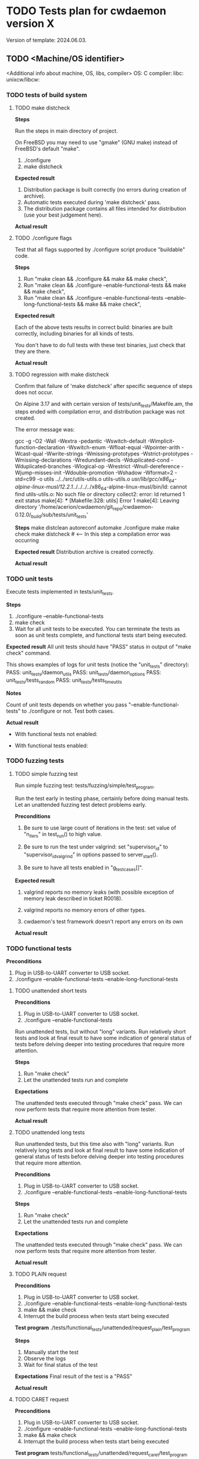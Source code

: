 #+TODO: TODO STARTED FAILED | PASS SKIPPED
# The vertical bar indicates which states are final states.
#
# Using PASS instead of DONE because a test that suceeded is rather PASS than
# DONE. "PASS or FAIL" looks better than "DONE or FAIL".

* TODO Tests plan for cwdaemon version X
Version of template: 2024.06.03.
** TODO <Machine/OS identifier>
<Additional info about machine, OS, libs, compiler>
OS:
C compiler:
libc:
unixcw/libcw:

*** TODO tests of build system
**** TODO make distcheck
*Steps*

Run the steps in main directory of project.

On FreeBSD you may need to use "gmake" (GNU make) instead of FreeBSD's
default "make".

1. ./configure
2. make distcheck

*Expected result*
1. Distribution package is built correctly (no errors during creation of
   archive).
2. Automatic tests executed during 'make distcheck' pass.
3. The distribution package contains all files intended for distribution (use
   your best judgement here).

*Actual result*

**** TODO ./configure flags

Test that all flags supported by ./configure script produce "buildable" code.

*Steps*
1. Run "make clean && ./configure && make && make check",
2. Run "make clean && ./configure --enable-functional-tests && make && make check",
3. Run "make clean && ./configure --enable-functional-tests --enable-long-functional-tests && make && make check",

*Expected result*

Each of the above tests results in correct build: binaries are built
correctly, including binaries for all kinds of tests.

You don't have to do full tests with these test binaries, just check that
they are there.

*Actual result*

**** TODO regression with make distcheck

Confirm that failure of 'make distcheck' after specific sequence of steps does not occur.

On Alpine 3.17 and with certain version of tests/unit_tests/Makefile.am, the
steps ended with compilation error, and distribution package was not created.

The error message was:

gcc  -g -O2 -Wall -Wextra -pedantic -Wswitch-default -Wimplicit-function-declaration -Wswitch-enum -Wfloat-equal -Wpointer-arith -Wcast-qual -Wwrite-strings -Wmissing-prototypes -Wstrict-prototypes -Wmissing-declarations -Wredundant-decls -Wduplicated-cond -Wduplicated-branches -Wlogical-op -Wrestrict -Wnull-dereference -Wjump-misses-init -Wdouble-promotion -Wshadow -Wformat=2 -std=c99   -o utils ../../src/utils-utils.o utils-utils.o  
/usr/lib/gcc/x86_64-alpine-linux-musl/12.2.1/../../../../x86_64-alpine-linux-musl/bin/ld: cannot find utils-utils.o: No such file or directory
collect2: error: ld returned 1 exit status
make[4]: *** [Makefile:328: utils] Error 1
make[4]: Leaving directory '/home/acerion/cwdaemon/git_repo/cwdaemon-0.12.0/_build/sub/tests/unit_tests'



*Steps*
make distclean
autoreconf
automake
./configure
make
make check
make distcheck  # <---- In this step a compilation error was occurring


*Expected result*
Distribution archive is created correctly.

*Actual result*

*** TODO unit tests

Execute tests implemented in tests/unit_tests.

*Steps*
1. ./configure --enable-functional-tests
2. make check
3. Wait for all unit tests to be executed. You can terminate the tests as
   soon as unit tests complete, and functional tests start being executed.

*Expected result*
All unit tests should have "PASS" status in output of "make check" command.

This shows examples of logs for unit tests (notice the "unit_tests"
directory):
PASS: unit_tests/daemon_utils
PASS: unit_tests/daemon_options
PASS: unit_tests/tests_random
PASS: unit_tests/tests_time_utils

*Notes*

Count of unit tests depends on whether you pass "--enable-functional-tests"
to ./configure or not. Test both cases.

*Actual result*

 - With functional tests not enabled:

 - With functional tests enabled:

*** TODO fuzzing tests
**** TODO simple fuzzing test

Run simple fuzzing test: tests/fuzzing/simple/test_program.

Run the test early in testing phase, certainly before doing manual tests. Let
an unattended fuzzing test detect problems early.

*Preconditions*

1. Be sure to use large count of iterations in the test: set value of
   "n_iters" in test_run() to high value.

2. Be sure to run the test under valgrind: set "supervisor_id" to
   "supervisor_id_valgrind" in options passed to server_start().

3. Be sure to have all tests enabled in "g_test_cases[]".


*Expected result*

1. valgrind reports no memory leaks (with possible exception of memory leak
   described in ticket R0018).

2. valgrind reports no memory errors of other types.

3. cwdaemon's test framework doesn't report any errors on its own

*Actual result*

*** TODO functional tests

*Preconditions*

1. Plug in USB-to-UART converter to USB socket.
2. ./configure --enable-functional-tests --enable-long-functional-tests

**** TODO unattended short tests

*Preconditions*

1. Plug in USB-to-UART converter to USB socket.
2. ./configure --enable-functional-tests

Run unattended tests, but without "long" variants. Run relatively short tests
and look at final result to have some indication of general status of tests
before delving deeper into testing procedures that require more attention.

*Steps*
1. Run "make check"
2. Let the unattended tests run and complete

*Expectations*

The unattended tests executed through "make check" pass. We can now perform
tests that require more attention from tester.

*Actual result*

**** TODO unattended long tests

Run unattended tests, but this time also with "long" variants. Run relatively
long tests and look at final result to have some indication of general status
of tests before delving deeper into testing procedures that require more
attention.

*Preconditions*

1. Plug in USB-to-UART converter to USB socket.
2. ./configure --enable-functional-tests --enable-long-functional-tests

*Steps*
1. Run "make check"
2. Let the unattended tests run and complete

*Expectations*

The unattended tests executed through "make check" pass. We can now perform
tests that require more attention from tester.

*Actual result*

**** TODO PLAIN request

*Preconditions*

1. Plug in USB-to-UART converter to USB socket.
2. ./configure --enable-functional-tests --enable-long-functional-tests
3. make && make check
4. Interrupt the build process when tests start being executed

*Test program*
./tests/functional_tests/unattended/request_plain/test_program

*Steps*
1. Manually start the test
2. Observe the logs
3. Wait for final status of the test

*Expectations*
Final result of the test is a "PASS"

*Actual result*

**** TODO CARET request

*Preconditions*

1. Plug in USB-to-UART converter to USB socket.
2. ./configure --enable-functional-tests --enable-long-functional-tests
3. make && make check
4. Interrupt the build process when tests start being executed

*Test program*
tests/functional_tests/unattended/request_caret/test_program

*Steps*
1. Manually start the test
2. Observe the logs
3. Wait for final status of the test

*Expectations*
Final result of the test is a "PASS"

*Actual result*

**** TODO Escape requests

***** TODO RESET        '0'

*Preconditions*

1. Connect TTY-to-USB converter.


*Info*

The following parameters are reset with RESET Escape request:
 - Morse speed,
 - tone (frequency) of played Morse code,
 - volume of played Morse code,
 - sound system used to play Morse code,
 - PTT delay
 - weighting of Morse code,
 - state of libcw,
 - word mode (to false),
 - state of pins of cwdevice,
 - cwdaemon's internal PTT flags


*Steps*
1. in terminal A start cwdaemon with specific values of some of parameters.
   Those will be the initial/default parameters.

   ./src/cwdaemon -n -x s --wpm 15 --tone 1000 --volume 100 --weighting 50

2. In terminal B start "nc" as a client of cwdaemon:

   nc -u 127.0.0.1 6789

3. In terminal B send some text to confirm that cwdaemon can play it with
   initial/default parameters.

4. In terminal B send few Escape requests to modify parameters of cwdaemon:
   - Morse speed: change to 8 (Esc 2)
   - tone: change to 400 (Esc 3)
   - volume: change to 20 (Esc g)
   - weighting: change to 0 (Esc 7)

5. In terminal B send some text to confirm that cwdaemon can play it with
   modified parameters.

6. In terminal B send few RESET Escape request to change cwdaemon's
   parameters back to their initial/default values.

7. In terminal B send some text to confirm that cwdaemon is playing the text
   with initial/default parameters.


*Expected result*
1. RESET Escape sent in step 6 does reset parameters to their initial values,
   which is confirmed by how cwdaemon plays a request in step 7.

*Actual result*

***** TODO SPEED        '2'

*Preconditions*

1. Connect TTY-to-USB converter.
2. In one terminal (terminal A) start a test instance of cwdaemon:
   ./src/cwdaemon -n -x s
3. In another terminal (terminal B) enter into "tests" dir.

*Test program*
cwtest_esc2.pl

*Steps*
1. In terminal B run a test
   perl ./<test program name>
2. Observe output of cwdaemon in terminal A
3. Observe output of test in terminal B

*Expected result*
1. Test passes without errors,
2. cwdaemon doesn't report any unexpected errors

*Actual result*

***** TODO TONE         '3'

*Preconditions*

1. Connect TTY-to-USB converter.
2. In one terminal (terminal A) start a test instance of cwdaemon:
   ./src/cwdaemon -n -x s
3. In another terminal (terminal B) enter into "tests" dir.

*Test program*
cwtest_esc3.pl

*Steps*
1. In terminal B run a test
   perl ./<test program name>
2. Observe output of cwdaemon in terminal A
3. Observe output of test in terminal B

*Expected result*
1. Test passes without errors,
2. cwdaemon doesn't report any unexpected errors

*Actual result*

***** TODO ABORT        '4'

*Preconditions*

1. Connect TTY-to-USB converter.
2. In one terminal (terminal A) start a test instance of cwdaemon:
   ./src/cwdaemon -n -x s
3. In another terminal (terminal B) enter into "tests" dir.

*Test program*
cwtest_esc64.pl

*Steps*
1. In terminal B run a test
   perl ./<test program name>
2. Observe output of cwdaemon in terminal A
3. Observe output of test in terminal B

*Expected result*
1. Test passes without errors,
2. cwdaemon doesn't report any unexpected errors
3. Text played by cwdaemon can be interrupted by ABORT Escape request when
   cwdaemon works in interruptible mode.
4. Text played by cwdaemon cannot be interrupted by ABORT Escape request when
   cwdaemon works in non-interruptible mode.
5. cwdaemon behaves as described in points 3 and 4 even when invalid ABORT
   Escape request is being sent, i.e. when the value of the request is
   non-empty.

*Actual result*

***** TODO EXIT         '5'

*Preconditions*
1. Connect TTY-to-USB converter.

*Test program*
./tests/functional_tests/unattended/request_esc_exit/test_program

*Steps*
1. Manually start the test
2. Observe the logs
3. Wait for final status of the test

*Expectations*
Final result of the test is a "PASS"

*Actual result*

***** TODO WORD_MODE    '6'

*Preconditions*

1. Connect TTY-to-USB converter.
2. In one terminal (terminal A) start a test instance of cwdaemon:
   ./src/cwdaemon -n -x s
3. In another terminal (terminal B) enter into "tests" dir.

*Test program*
cwtest_esc64.pl

*Steps*
1. In terminal B run a test
   perl ./<test program name>
2. Observe output of cwdaemon in terminal A
3. Observe output of test in terminal B

*Expected result*
1. Test passes without errors,
2. cwdaemon doesn't report any unexpected errors
3. cwdaemon is being switched between word-mode (non-interruptible mode) and
   regular mode (interruptible mode).

   This is recognized by cwdaemon's response to ABORT Escape request.

   Played text cannot (in word-mode) or can (in regular mode) be interrupted
   by ABORT Escape request.

*Actual result*

***** TODO WEIGHTING    '7'

*Preconditions*

1. Connect TTY-to-USB converter.
2. In one terminal (terminal A) start a test instance of cwdaemon:
   ./src/cwdaemon -n -x s
3. In another terminal (terminal B) enter into "tests" dir.

*Test program*
cwtest_esc7.pl

*Steps*
1. In terminal B run a test
   perl ./<test program name>
2. Observe output of cwdaemon in terminal A
3. Observe output of test in terminal B

*Expected result*
1. Test passes without errors,
2. Weighting of dits and dashes changes as expected,
3. cwdaemon doesn't report any unexpected errors.

*Actual result*

***** TODO CWDEVICE     '8'

*Preconditions*
1. Attach two TTY-to-USB devices acting as two cwdevices: default one, and
   non-default one.

*Test program*
./tests/functional_tests/unattended/request_esc_cwdevice/test_program

*Steps*
1. Manually start the test
2. Observe the logs
3. Wait for final status of the test

*Expectations*
Final result of the test is a "PASS"

*Actual result*

***** TODO PORT         '9'

*Preconditions*
1. Connect TTY-to-USB converter.

*Test program*
./tests/functional_tests/supervised/request_esc_port/test_program

*Steps*
1. Manually start the test
2. Read the banner text displayed at the beginning of test,
3. Observe the logs displayed during execution of test,
4. Wait for final status of the test.

*Expectations*
1. Final result of the test is a "PASS".
2. None of characteristics of played sounds are changing between iterations
   of test.

*Actual result*

***** TODO PTT_STATE    'a'

*Preconditions*

1. Prepare a multimeter or logic state analyzer.
2. Read information at the beginning of tests/cwtest_esca.pl script about 3
   modes.
3. Connect TTY-to-USB converter.
4. In one terminal (terminal A) start a test instance of cwdaemon:
   ./src/cwdaemon -n -x s
5. In another terminal (terminal B) enter into "tests" dir.

*Test program*
cwtest_esca.pl

*Steps*
1. Connect the multimeter to PTT pin of the TTY-to-USB converter.
2. In terminal B run a test

   perl ./<test program name> --mode X

   Do this with value of mode (X) equal to 0, 1, and 2.
3. Observe output of test in terminal B
4. Observe readings on the multimeter, showing state of PTT pin (ON or OFF).


*Expected result*
1. State of PTT pin changes at all, as shown by multimeter's reading,
2. State of PTT pin changes according to mode used by the test script.

*Actual result*

***** TODO SSB_WAY      'b'
***** TODO TUNE         'c'
****** TODO Perl script

*Preconditions*

1. Connect TTY-to-USB converter.
2. In one terminal (terminal A) start a test instance of cwdaemon:
   ./src/cwdaemon -n -x s
3. In another terminal (terminal B) enter into "tests" dir.

*Test program*
cwtest_escc.pl

*Steps*
1. In terminal B run a test
   perl ./<test program name>
2. Observe output of cwdaemon in terminal A
3. Observe output of test in terminal B

*Expected result*
1. Test passes without errors,
2. cwdaemon doesn't report any unexpected errors

*Actual result*

****** TODO Manual test, with observing PTT Flag

*Preconditions*

1. Connect TTY-to-USB converter.
2. In one terminal (terminal A) start a test instance of cwdaemon:
   ./src/cwdaemon -n -x s -iii -t 1
3. In another terminal (terminal B) run nc:
   nc -u 127.0.0.1 6789


*Steps*
1. In terminal B request long tuning time
   ^[c9
2. In terminal A observe that PTT pin is raised:

   [II] cwdaemon: -------------------
   [II] cwdaemon: received Escape request: "<ESC>c" / "<ESC>0x63"
   [II] cwdaemon: requested tuning time [s]: "9"
   [II] cwdaemon: PTT (TUNE) on
   [DD] cwdaemon: PTT flag +PTT_ACTIVE_AUTO (0x01/Ame)
   [DD] cwdaemon: keying event 1

3. After the tuning time elapses, observe in terminal A that PTT pin is
   lowered:

   [II] cwdaemon: low TQ callback: start, TQ len = 1, PTT flag = 0x01/Ame
   [II] cwdaemon: low TQ callback: branch 1, PTT flag = 0x01/Ame
   [DD] cwdaemon: PTT flag = 0 (0x00/ame)
   [II] cwdaemon: PTT (auto) off
   [II] cwdaemon: low TQ callback: end, TQ len = 1, PTT flag = 0x00/ame
   [DD] cwdaemon: keying event 0


*Expected result*
1. PTT pin is raised and lowered as expected,
2. cwdaemon doesn't report any unexpected errors


*Actual result*

***** TODO TX_DELAY     'd'

*Preconditions*

1. Connect TTY-to-USB converter.
2. In one terminal (terminal A) start a test instance of cwdaemon:
   ./src/cwdaemon -n -x s
3. In another terminal (terminal B) enter into "tests" dir.

*Test program*
cwtest_escd.pl

*Steps*
1. In terminal B run a test
   perl ./<test program name>
2. Observe output of cwdaemon in terminal A
3. Observe output of test in terminal B

*Expected result*
1. Test passes without errors,
2. cwdaemon doesn't report any unexpected errors.

*Actual result*

***** TODO BAND_SWITCH  'e'

*Expected result*
Test passes

*Actual result*

***** TODO SOUND_SYSTEM 'f'

The test may be trying to switch to invalid sound system "?"/"<NONE>". Such
attempts will be ignored by cwdaemon, and cwdaemon SHOULD continue to use
previous sound system.

*Preconditions*
1. Attach TTY-to-USB device acting as cwdevice.

*Test program*
./tests/functional_tests/supervised/request_esc_sound_system/test_program

*Steps*
1. Manually start the test
2. Observe the logs
3. Wait for final status of the test

*Expectations*
Final result of the test is a "PASS"

*Actual result*

***** TODO VOLUME       'g'

*Preconditions*

1. Connect TTY-to-USB converter.
2. In one terminal (terminal A) start a test instance of cwdaemon:
   ./src/cwdaemon -n -x s
3. In another terminal (terminal B) enter into "tests" dir.

*Test program*
cwtest_escg.pl

*Steps*
1. In terminal B run a test
   perl ./<test program name>
2. Observe output of cwdaemon in terminal A
3. Observe output of test in terminal B

*Expected result*
1. Test passes without errors,
2. Volume of sounds produced by cwdaemon changes as expected,
3. cwdaemon doesn't report any unexpected errors.

*Actual result*

***** TODO REPLY        'h'

*Test program*
./tests/functional_tests/unattended/request_esc_reply/test_program

*Steps*
1. Manually start the test
2. Observe the logs
3. Wait for final status of the test

*Expectations*
Final result of the test is a "PASS"

*Actual result*

**** TODO Command line options

***** TODO -h, --help

***** TODO -V, --version

***** TODO -d, --cwdevice <device>

*Preconditions*
1. Connect two cwdevices


*Steps*
1. In one terminal (terminal A) start a test instance of cwdaemon:

   ./src/cwdaemon -n -x s --device <cwdevice-1>

2. In another terminal (terminal B) send some text using nc. As the text is
   being played, confirm that cwdaemon is toggling "keying" pin on
   <cwdevice-1>, but not in <cwdevice-2>.

3. In terminal A stop cwdaemon and start it again, but this time with the
   second cwdevice.

   ./src/cwdaemon -n -x s --device <cwdevice-2>

4. In another terminal (terminal B) send some text using nc. As the text is
   being played, confirm that cwdaemon is toggling "keying" pin on
   <cwdevice-2>, but not in <cwdevice-1>.


*Expected result*
1. cwdaemon is using the right cwdevice, as specified in command line.


*Actual result*

***** TODO -o, --options <option>

*Test program*
./tests/functional_tests/unattended/option_cwdevice_tty_lines/test_program

*Steps*
1. Manually start the test
2. Observe the logs
3. Wait for final status of the test
4. Manually run at least one test with the long "--options" form of the
   command line option.
5. Try passing invalid values of "key=" or "ptt=" keywords in command line.


*Expectations*
1. Final result of the test is a "PASS".
2. Handling of long "--options" option work.
3. Invalid values of "key=" or "ptt=" keywords are rejected.


*Actual result*

***** TODO -n, --nofork

*Preconditions*

Find out the syslog output to which daemon which output a "daemon" processes
are logging.

On FreeBSD, per /etc/syslog.conf, the INFO messages go to
/var/log/daemon.log.


*Expected result*
1. cwdaemon doesn't daemonize when executed with "-n" flag.
2. cwdaemon does daemonize when executed without "-n" flag.
3. When cwdaemon doesn't daemonize, it doesn't log into syslog.
4. When cwdaemon does daemonize, it does log into syslog.


*Actual result*

***** TODO -p, --port <port>

*Test program*
./tests/functional_tests/unattended/option_port/test_program


*Steps*
1. Manually start the test
2. Observe the logs
3. Wait for final status of the test


*Expectations*
Final result of the test is a "PASS"


*Actual result*

***** TODO -s, --wpm <speed>

*Expected result*
1. It's possible to set parameter using short and long form of the option.
2. Values in range are accepted by cwdaemon (confirmed by playing some text).
3. Values out of range are rejected - cwdaemon prints error message and exits.

*Actual result*
PASS
Volume is set as requested in command line.
Values out of range are rejected.

***** TODO -t, --pttdelay <time>

*Expected result*
1. It's possible to set parameter using short and long form of the option.
2. Values in range are accepted by cwdaemon.
3. Values out of range are rejected - cwdaemon prints error message and exits.

*Actual result*

***** TODO -x, --system <sound system>

*Preconditions*
1. Connect a cwdevice


*Steps*
1. Run cwdaemon with different sound systems: one of 'n', 'c', 'o', 'a', 'p',
   's'.
2. Observe if cwdaemon exits due to unsupported sound system, or if it starts
   correctly.
3. If it starts correctly, try to sending some text through "nc".


*Expected results*
1. cwdaemon doesn't start correctly if a sound system not supported on the
   test platform is specified.
2. cwdaemon starts correctly if a sound system supported on the test platform
   is specified.
3. If cwdaemon starts correctly, it plays a text using specified sound
   system.
4. Both short and long form of the command line option works the same.


*Actual result*

***** TODO -v, --volume <volume>

*Expected result*
1. It's possible to set parameter using short and long form of the option.
2. Values in range are accepted by cwdaemon (confirmed by playing some text).
3. Values out of range are rejected - cwdaemon prints error message and exits.

*Actual result*

***** TODO -w, --weighting <weight>

*Expected result*
1. It's possible to set parameter using short and long form of the option.
2. Values in range are accepted by cwdaemon (confirmed by playing some text).
3. Values out of range are rejected - cwdaemon prints error message and exits.
4. cwdaemon accepts negative values (you may need to put them in quotes)

*Actual result*

***** TODO -T, --tone <tone>

*Expected result*
1. It's possible to set parameter using short and long form of the option.
2. Values in range are accepted by cwdaemon (confirmed by playing some text).
3. Values out of range are rejected - cwdaemon prints error message and exits.

*Actual result*

***** TODO -i
***** TODO -y, --verbosity <threshold>
***** TODO -I, --libcwflags <flags>

Confirm that option that specifies debug flags for libcw is working.

In this test cwdaemon is executed:
 - in non-daemonized mode to observe console logs;
 - with null keying device because cwdevice is not essential for this test.


*Steps*

1. Open connection to cwdaemon.

   nc -u localhost 6789
   OR
   nc -u 127.0.0.1 6789

2. Run cwdaemon without the tested flag. Notice the 'd' (DEBUG) threshold for
   cwdaemon.

   ./src/cwdaemon -d null -n -x p -y d

3. Send some characters to cwdaemon with nc.

4. Confirm that cwdaemon's log output shows cwdaemon logs, but doesn't show
   any libcw logs (because '--libcwflags' option is not provided).

5. Kill cwdaemon started in step 2. Start cwdaemon with '--libcwflags'
   option. Notice the 'd' (DEBUG) threshold for cwdaemon.

   ./src/cwdaemon --libcwflags=4294967295 -d null  -n -x p -y d

6. Send characters to cwdaemon using nc.

7. Confirm that cwdaemon's log output shows cwdaemon logs and show libcw logs
   with severity DEBUG or higher.

8. Kill cwdaemon started in step 4. Start cwdaemon with '--libcwflags'
   option. Notice the 'w' (WARNING) threshold for cwdaemon.

   ./src/cwdaemon --libcwflags=4294967295 -d null  -n -x p -y w

9. Send characters to cwdaemon using nc.

10. Confirm that cwdaemon's log output shows cwdaemon logs. If there are any
    libcw logs, the logs have severity only WARNING or ERROR.

*Expected result*

1. libcw logs are visible in cwdaemon's log output only if `--libcwflags`
   flag is used

2. Threshold for libcw logs depends on value of '-y' flag passed to cwdaemon.

*Actual result*

***** TODO -f, --debugfile <output>

**** TODO Misc tests

***** TODO reset register callback

*Test program*
./tests/functional_tests/unattended/reset_register_callback

*Steps*
1. Manually start the test
2. Observe the logs
3. Wait for final status of the test

*Expectations*
Final result of the test is a "PASS"

*Actual result*

***** TODO State of tty DTR and RTS pins during inactivity

*Purpose*

Confirm that cwdaemon doesn't change initial state of tty cwdevice's DTR and
RTS pins right after start.

Incorrect initialization of tty device has led to
https://github.com/acerion/cwdaemon/issues/12.

You can use cwdaemon 0.10.2 as a baseline. In a version following 0.10.2 a
change in ttys_init() was made that introduced an undesired behaviour of the
pins.


*Prerequisites*

1. USB-to-UART converter that exposes DTR pin and RTS pin.
2. A device capable of showing a logical state on converter's pins: a
   multimeter or logical state analyzer.


*Steps*

1. Connect USB-to-UART converter to USB port.

2. Measure initial state of DTR and RTS pins

   Expectation: the state should be "high".

3. Start cwdaemon, specify a proper cwdevice through "-d" option

   ./src/cwdaemon -n -x s -ii -d ttyUSB0

4. Measure again the state of DTR and RTS pins.

   Expectation: cwdaemon should not change the state of the pins during start
   of cwdaemon and initialization of the cwdevice. The state on both pins
   should be "high".

5. Send some text to be played by cwdaemon

   nc -u 127.0.0.1 6789
   <Enter some text>

   After text is played and keyed on cwdevice, measure state of DTR and RTS
   pins.

   Expectation: after the text is played and keyed on cwdevice, the state of
   both pins should be "high".

6. Send "reset" command to cwdaemon

   Send "<ESC>0" Escape request to cwdaemon.

   nc -u 127.0.0.1 6789
   <Press ESC key>
   <Press "0" key>
   <Press Enter key>


   In cwdaemon's logs look for confirmation that reset is being performed:

   [INFO ] cwdaemon: requested resetting of parameters
   [INFO ] cwdaemon: resetting completed


   Wait for 2 seconds for the end of reset, then measure state of DTR and RTS
   pins.

   Expectation: after a reset is completed, the state of both pins should be
   "high".

7. Terminate cwdaemon

   Either press Ctrl-C while cwdaemon is running in foreground, or send
   "<ESC>5" Escape request to cwdaemon.

   Then measure state of DTR and RTS pins.

   Expectation: after an exit is performed, the state of both pins should be
   "high".


*Expected result*

All expectations from above steps are met.

*Actual result*

***** TODO tests/cwtest.pl

*Test program*
tests/cwtest.pl

*Preconditions*

cwdaemon must be started (automatically or manually), running on default
port, with <platform's preferred sound system>.

./src/cwdaemon -n -x p

*Expected result*
Test passes

*Actual result*

***** TODO tests/cwtest_short_space.pl

*Test program*
tests/cwtest_short_space.pl

*Preconditions*

cwdaemon must be started (automatically or manually), running on default
port, with <platform's preferred sound system>.

./src/cwdaemon -n -x p


*Expected result*
Test passes

*Actual result*

*** TODO gcov/lcov

Purpose: confirm that it's possible to generate a coverage report for unit
tests.

*Steps*

The steps are copied from relevant sections in top-level README file:

1. ./configure --enable-gcov
2. make gcov
3. <web browser> tests/unit_tests/coverage/index.html
4. make gcov-clean

*Expected results*
1. Summary of configuration step correctly shows enabled gcov,
2. There are no errors during generation of gcov/lcov report,
3. Contents of the report looks correct (no obvious problems with the
   report).
4. There are no errors during cleanup step.

*** TODO memory tests with valgrind
**** TODO memory tests with valgrind for functional/unattended tests

*Goal*

Run all of cwdaemon's unattended functional tests in a setup where cwdaemon is
running under control of valgrind.


*Steps*

1. Enable compilation of supervised functional tests

   ./configure --enable-functional-tests --enable-long-functional-tests

2. Compile cwdaemon

   make && make check

3. Prepare environment variables that will be used by all test programs
   executed with "make check"

   export CWDAEMON_TEST_SOUND_SYSTEM=null
   export CWDAEMON_TEST_SUPERVISOR=valgrind

4. Compile and run the tests.

   make check

5. After tests are completed:

   1. Look for sections in test logs that contain valgrind's summary of memory leaks.

	  Look for "HEAP SUMMARY" and "LEAK SUMMARY" section headers in *.log
      files.

   2. Look for sections in test logs that contain valgrind's summary of
      memory errors.

	  Look for "ERROR SUMMARY" section header in *.log files

   3. Confirm that no memory leaks or memory errors were reported by
      valgrind.


*Expected result*

1. no memory leaks or memory errors were reported by valgrind.

*Actual result*

**** TODO memory tests with valgrind for functional/supervised tests

*Goal*

Run selected cwdaemon's supervised functional tests in a setup where cwdaemon is
running under control of valgrind.


*Steps*

1. Enable compilation of supervised functional tests

   ./configure --enable-functional-tests --enable-long-functional-tests

2. Compile

   make && make check

3. Run the test. Use command line options necessary to enable and use valgrind

   ./tests/functional_tests/supervised/feature_multiple_requests/test_program --sound-system null --supervisor valgrind

4. After test is completed:

   1. Confirm that cwdaemon has exited correctly, without errors.

   2. Confirm that there are no memory leaks or memory errors reported in
      valgrind's log.

	  Look for "HEAP SUMMARY" and "LEAK SUMMARY" section headers the log.
	  Look for "ERROR SUMMARY" section header in the log.


*Expected result*

1. cwdaemon didn't crash.

2. no memory leaks or memory errors were reported by valgrind.

*Actual result*

**** TODO memory tests with valgrind for fuzzing tests

*Goal*

Run all of cwdaemon's fuzzing tests in a setup where cwdaemon is running
under control of valgrind.


*Steps*

1. Confirm that fuzzing tests done few sections above were already executed
   with cwdaemon being under control of valgrind.

*Expected result*

No additional test is needed here because the primary fuzzing tests already
use valgrind.

*Actual result*

